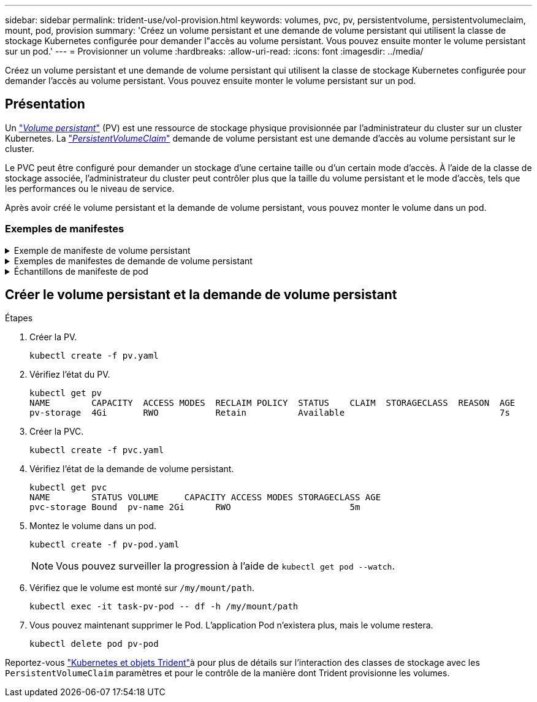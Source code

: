 ---
sidebar: sidebar 
permalink: trident-use/vol-provision.html 
keywords: volumes, pvc, pv, persistentvolume, persistentvolumeclaim, mount, pod, provision 
summary: 'Créez un volume persistant et une demande de volume persistant qui utilisent la classe de stockage Kubernetes configurée pour demander l"accès au volume persistant. Vous pouvez ensuite monter le volume persistant sur un pod.' 
---
= Provisionner un volume
:hardbreaks:
:allow-uri-read: 
:icons: font
:imagesdir: ../media/


[role="lead"]
Créez un volume persistant et une demande de volume persistant qui utilisent la classe de stockage Kubernetes configurée pour demander l'accès au volume persistant. Vous pouvez ensuite monter le volume persistant sur un pod.



== Présentation

Un link:https://kubernetes.io/docs/concepts/storage/persistent-volumes/["_Volume persistant_"^] (PV) est une ressource de stockage physique provisionnée par l'administrateur du cluster sur un cluster Kubernetes. La https://kubernetes.io/docs/concepts/storage/persistent-volumes["_PersistentVolumeClaim_"^] demande de volume persistant est une demande d'accès au volume persistant sur le cluster.

Le PVC peut être configuré pour demander un stockage d'une certaine taille ou d'un certain mode d'accès. À l'aide de la classe de stockage associée, l'administrateur du cluster peut contrôler plus que la taille du volume persistant et le mode d'accès, tels que les performances ou le niveau de service.

Après avoir créé le volume persistant et la demande de volume persistant, vous pouvez monter le volume dans un pod.



=== Exemples de manifestes

.Exemple de manifeste de volume persistant
[%collapsible]
====
Cet exemple de manifeste montre un volume persistant de base de 10Gi associé à StorageClass `basic-csi`.

[listing]
----
apiVersion: v1
kind: PersistentVolume
metadata:
  name: pv-storage
  labels:
    type: local
spec:
  storageClassName: basic-csi
  capacity:
    storage: 10Gi
  accessModes:
    - ReadWriteOnce
  hostPath:
    path: "/my/host/path"
----
====
.Exemples de manifestes de demande de volume persistant
[%collapsible]
====
Ces exemples présentent les options de configuration de base de la PVC.

.PVC avec accès RWO
Cet exemple montre une demande de volume persistant de base avec accès RWO associée à une classe de stockage nommée `basic-csi`.

[listing]
----
kind: PersistentVolumeClaim
apiVersion: v1
metadata:
  name: pvc-storage
spec:
  accessModes:
    - ReadWriteOnce
  resources:
    requests:
      storage: 1Gi
  storageClassName: basic-csi
----
.PVC avec NVMe/TCP
Cet exemple montre une demande de volume persistant de base pour NVMe/TCP avec accès RWO associée à une classe de stockage nommée `protection-gold`.

[listing]
----
---
kind: PersistentVolumeClaim
apiVersion: v1
metadata:
name: pvc-san-nvme
spec:
accessModes:
  - ReadWriteOnce
resources:
  requests:
    storage: 300Mi
storageClassName: protection-gold
----
====
.Échantillons de manifeste de pod
[%collapsible]
====
Ces exemples présentent les configurations de base pour fixer la demande de volume persistant à un pod.

.Configuration de base
[listing]
----
kind: Pod
apiVersion: v1
metadata:
  name: pv-pod
spec:
  volumes:
    - name: pv-storage
      persistentVolumeClaim:
       claimName: basic
  containers:
    - name: pv-container
      image: nginx
      ports:
        - containerPort: 80
          name: "http-server"
      volumeMounts:
        - mountPath: "/my/mount/path"
          name: pv-storage
----
.Configuration NVMe/TCP de base
[listing]
----
---
apiVersion: v1
kind: Pod
metadata:
  creationTimestamp: null
  labels:
    run: nginx
  name: nginx
spec:
  containers:
    - image: nginx
      name: nginx
      resources: {}
      volumeMounts:
        - mountPath: "/usr/share/nginx/html"
          name: task-pv-storage
  dnsPolicy: ClusterFirst
  restartPolicy: Always
  volumes:
    - name: task-pv-storage
      persistentVolumeClaim:
      claimName: pvc-san-nvme
----
====


== Créer le volume persistant et la demande de volume persistant

.Étapes
. Créer la PV.
+
[listing]
----
kubectl create -f pv.yaml
----
. Vérifiez l'état du PV.
+
[listing]
----
kubectl get pv
NAME        CAPACITY  ACCESS MODES  RECLAIM POLICY  STATUS    CLAIM  STORAGECLASS  REASON  AGE
pv-storage  4Gi       RWO           Retain          Available                              7s
----
. Créer la PVC.
+
[listing]
----
kubectl create -f pvc.yaml
----
. Vérifiez l'état de la demande de volume persistant.
+
[listing]
----
kubectl get pvc
NAME        STATUS VOLUME     CAPACITY ACCESS MODES STORAGECLASS AGE
pvc-storage Bound  pv-name 2Gi      RWO                       5m
----
. Montez le volume dans un pod.
+
[listing]
----
kubectl create -f pv-pod.yaml
----
+

NOTE: Vous pouvez surveiller la progression à l'aide de `kubectl get pod --watch`.

. Vérifiez que le volume est monté sur `/my/mount/path`.
+
[listing]
----
kubectl exec -it task-pv-pod -- df -h /my/mount/path
----
. Vous pouvez maintenant supprimer le Pod. L'application Pod n'existera plus, mais le volume restera.
+
[listing]
----
kubectl delete pod pv-pod
----


Reportez-vous link:../trident-reference/objects.html["Kubernetes et objets Trident"]à pour plus de détails sur l'interaction des classes de stockage avec les `PersistentVolumeClaim` paramètres et pour le contrôle de la manière dont Trident provisionne les volumes.
